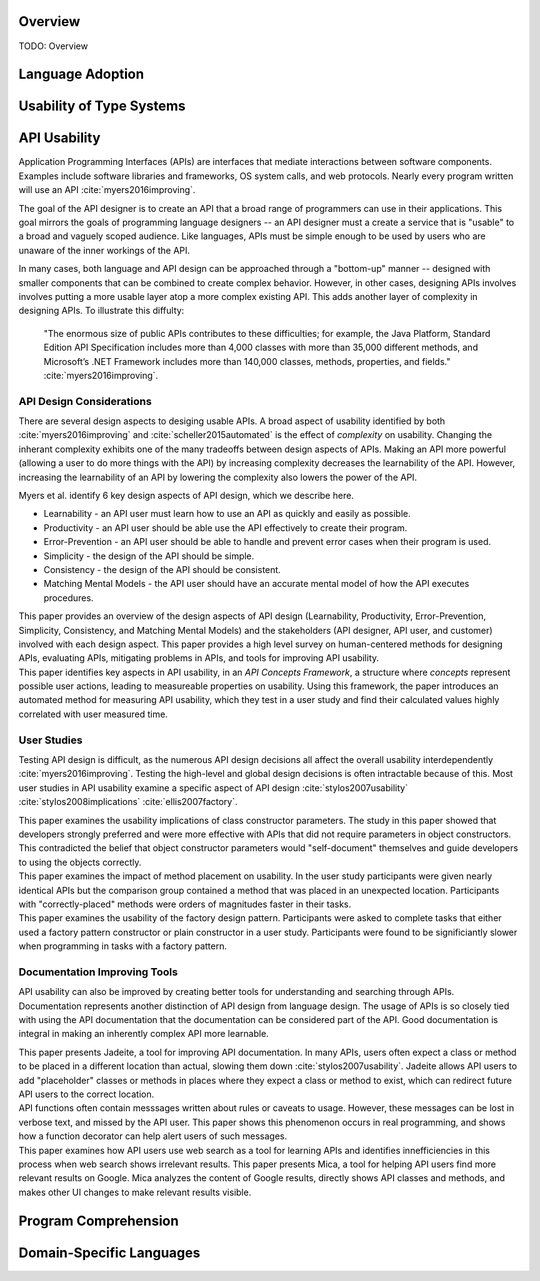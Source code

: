 .. :Authors: - Cyrus Omar, Anthony Liu

.. title:: Language Usability

Overview
========

TODO: Overview

Language Adoption
=================

Usability of Type Systems
=========================

API Usability
=============

..
  Outline
  * APIs are ubiquitous
  * Examples
  * High level goals of API
  * Difficulty in achieving goals of API
  * Distinction with language usability
..

Application Programming Interfaces (APIs) are interfaces that mediate interactions between software components.
Examples include software libraries and frameworks, OS system calls, and web protocols.
Nearly every program written will use an API :cite:`myers2016improving`.

The goal of the API designer is to create an API that a broad range of
programmers can use in their applications.
This goal mirrors the goals of programming language designers --
an API designer must a create a service that is "usable" to
a broad and vaguely scoped audience.
Like languages, APIs must be simple enough to be used
by users who are unaware of the inner workings of the API.

In many cases, both language and API design can be approached through a "bottom-up" manner -- designed with smaller components
that can be combined to create complex behavior.
However, in other cases, designing APIs involves involves putting a more usable layer atop a more complex existing API.
This adds another layer of complexity in designing APIs.
To illustrate this diffulty:

    "The enormous size of public APIs contributes to these difficulties; for example, the Java Platform, Standard Edition API Specification includes more than 4,000 classes with more than 35,000 different methods, and Microsoft’s .NET Framework includes more than 140,000 classes, methods, properties, and fields."
    :cite:`myers2016improving`.


API Design Considerations
-------------------------

..
  Outline
  * Many aspects to design
  * Also tradeoffs between aspects.
    * Broad tradeoff - learnability and complexity
  * Paper: Improving API usability work
  * Paper: Automated measure paper
..

There are several design aspects to desiging usable APIs.
A broad aspect of usability identified by both :cite:`myers2016improving`
and :cite:`scheller2015automated` is the effect of *complexity* on usability.
Changing the inherant complexity exhibits one of the many tradeoffs between design aspects of APIs.
Making an API more powerful (allowing a user to do more things with the API)
by increasing complexity decreases the learnability of the API.
However, increasing the learnability of an API by lowering the complexity also lowers the power of the API.

Myers et al. identify 6 key design aspects of API design, which we describe here.

* Learnability - an API user must learn how to use an API as quickly and easily as possible.
* Productivity - an API user should be able use the API effectively to create their program.
* Error-Prevention - an API user should be able to handle and prevent error cases when their program is used.
* Simplicity - the design of the API should be simple.
* Consistency - the design of the API should be consistent.
* Matching Mental Models - the API user should have an accurate mental model of how the API executes procedures.

.. container:: bib-item

  .. bibliography:: api-usability.bib
    :filter: key == 'myers2016improving'

  This paper provides an overview of the design aspects of API design
  (Learnability, Productivity, Error-Prevention, Simplicity, Consistency, and Matching Mental Models)
  and the stakeholders (API designer, API user, and customer) involved with each design aspect.
  This paper provides a high level survey on human-centered methods for designing APIs,
  evaluating APIs, mitigating problems in APIs, and tools for improving API usability.

.. container:: bib-item

  .. bibliography:: api-usability.bib
    :filter: key == 'scheller2015automated'

  This paper identifies key aspects in API usability, in an *API Concepts Framework*,
  a structure where *concepts* represent possible user actions, leading
  to measureable properties on usability. Using this framework, the paper introduces
  an automated method for measuring API usability, which they test in a user study and
  find their calculated values highly correlated with user measured time.

User Studies
------------

..
  Outline
  * User study studying global usability of APIs very difficult, so many factors
  * Most user studies in API examine a specific aspect of api design and test it
  * Paper: Usability Implications of Requiring Parameters in Objects' Constructors
  * Paper: The Implications of Method Placement on API Learnability
..

Testing API design is difficult, as the numerous API design
decisions all affect the overall usability interdependently
:cite:`myers2016improving`. Testing the high-level and global design decisions
is often intractable because of this. Most user studies in API usability
examine a specific aspect of API design :cite:`stylos2007usability`
:cite:`stylos2008implications` :cite:`ellis2007factory`.

.. container:: bib-item

  .. bibliography:: api-usability.bib
    :filter: key == 'stylos2007usability'

  This paper examines the usability implications of class constructor parameters.
  The study in this paper showed that developers
  strongly preferred and were more effective with APIs that did not
  require parameters in object constructors. This contradicted the
  belief that object constructor parameters would "self-document"
  themselves and guide developers to using the objects correctly.

.. container:: bib-item

  .. bibliography:: api-usability.bib
    :filter: key == 'stylos2008implications'

  This paper examines the impact of method placement on usability.
  In the user study participants were given nearly identical APIs but
  the comparison group contained a method that was placed in an
  unexpected location. Participants with "correctly-placed" methods
  were orders of magnitudes faster in their tasks.

.. container:: bib-item

  .. bibliography:: api-usability.bib
    :filter: key == 'ellis2007factory'

  This paper examines the usability of the factory design pattern.
  Participants were asked to complete tasks that either used a
  factory pattern constructor or plain constructor in a user study.
  Participants were found to be significiantly slower when programming
  in tasks with a factory pattern.

Documentation Improving Tools
-----------------------------

..
  Outline
  * API usability can also be improved by creating better tools for understanding and searching API's -- documentation
  * Another distinction with language design - documentation is part of API. Using API is using documentation
  * Paper: Jadeite
  * Paper: Improving API Documentation Usability with Knowledge Pushing
  * Paper: Mica: A Web-Search Tool for Finding API Components and Examples
..

API usability can also be improved by creating better tools for understanding and searching through APIs.
Documentation represents another distinction of API design from language design.
The usage of APIs is so closely tied with using the API documentation that
the documentation can be considered part of the API.
Good documentation is integral in making an inherently complex API more learnable.

.. :cite:`stylos2009improving` :cite:`dekel2009improving` :cite:`stylos2006mica`.

.. container:: bib-item

  .. bibliography:: api-usability.bib
    :filter: key == 'stylos2009improving'

  This paper presents Jadeite, a tool for improving API documentation.
  In many APIs, users often expect a class or method to be placed in a
  different location than actual, slowing them down :cite:`stylos2007usability`.
  Jadeite allows API users to add "placeholder" classes or methods in places where
  they expect a class or method to exist, which can redirect future API users to
  the correct location.

.. container:: bib-item

  .. bibliography:: api-usability.bib
    :filter: key == 'dekel2009improving'

  API functions often contain messsages written about rules or caveats to usage.
  However, these messages can be lost in verbose text, and missed by the API
  user. This paper shows this phenomenon occurs in real programming, and
  shows how a function decorator can help alert users of such messages.

.. container:: bib-item

  .. bibliography:: api-usability.bib
    :filter: key == 'stylos2006mica'

  This paper examines how API users use web search as a tool for learning APIs
  and identifies innefficiencies in this process when web search shows irrelevant results.
  This paper presents Mica, a tool for helping API users find more relevant results on Google.
  Mica analyzes the content of Google results, directly shows API classes and methods,
  and makes other UI changes to make relevant results visible.

Program Comprehension
=====================

Domain-Specific Languages 
=========================
